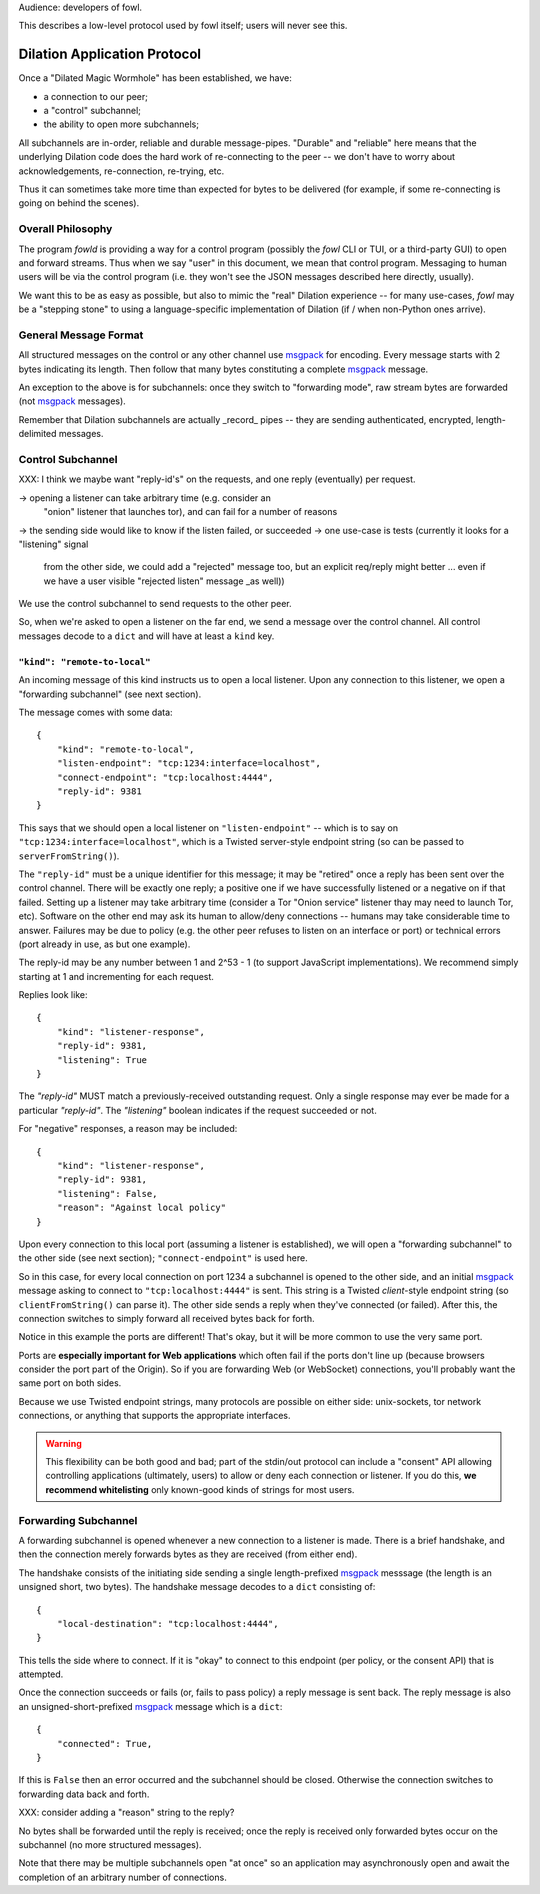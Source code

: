 
.. _dilation-protocol:

Audience: developers of fowl.

This describes a low-level protocol used by fowl itself; users will never see this.


Dilation Application Protocol
=============================

Once a "Dilated Magic Wormhole" has been established, we have:

- a connection to our peer;
- a "control" subchannel;
- the ability to open more subchannels;

All subchannels are in-order, reliable and durable message-pipes.
"Durable" and "reliable" here means that the underlying Dilation code does the hard work of re-connecting to the peer -- we don't have to worry about acknowledgements, re-connection, re-trying, etc.

Thus it can sometimes take more time than expected for bytes to be delivered (for example, if some re-connecting is going on behind the scenes).


Overall Philosophy
------------------

The program `fowld` is providing a way for a control program (possibly the `fowl` CLI or TUI, or a third-party GUI) to open and forward streams.
Thus when we say "user" in this document, we mean that control program.
Messaging to human users will be via the control program (i.e. they won't see the JSON messages described here directly, usually).

We want this to be as easy as possible, but also to mimic the "real" Dilation experience -- for many use-cases, `fowl` may be a "stepping stone" to using a language-specific implementation of Dilation (if / when non-Python ones arrive).


General Message Format
----------------------

All structured messages on the control or any other channel use `msgpack`_ for encoding.
Every message starts with 2 bytes indicating its length.
Then follow that many bytes constituting a complete `msgpack`_ message.

An exception to the above is for subchannels: once they switch to "forwarding mode", raw stream bytes are forwarded (not `msgpack`_ messages).

Remember that Dilation subchannels are actually _record_ pipes -- they are sending authenticated, encrypted, length-delimited messages.


Control Subchannel
------------------

XXX: I think we maybe want "reply-id's" on the requests, and one reply (eventually) per request.

-> opening a listener can take arbitrary time (e.g. consider an
 "onion" listener that launches tor), and can fail for a number of
 reasons
-> the sending side would like to know if the listen failed, or succeeded
-> one use-case is tests (currently it looks for a "listening" signal
 from the other side, we could add a "rejected" message too, but an
 explicit req/reply might better ... even if we have a user visible "rejected
 listen" message _as well))

We use the control subchannel to send requests to the other peer.

So, when we're asked to open a listener on the far end, we send a message over the control channel.
All control messages decode to a ``dict`` and will have at least a ``kind`` key.

``"kind": "remote-to-local"``
`````````````````````````````

An incoming message of this kind instructs us to open a local listener.
Upon any connection to this listener, we open a "forwarding subchannel" (see next section).

The message comes with some data::

    {
        "kind": "remote-to-local",
        "listen-endpoint": "tcp:1234:interface=localhost",
        "connect-endpoint": "tcp:localhost:4444",
        "reply-id": 9381
    }

This says that we should open a local listener on ``"listen-endpoint"`` -- which is to say on ``"tcp:1234:interface=localhost"``, which is a Twisted server-style endpoint string (so can be passed to ``serverFromString()``).

The ``"reply-id"`` must be a unique identifier for this message; it may be "retired" once a reply has been sent over the control channel.
There will be exactly one reply; a positive one if we have successfully listened or a negative on if that failed.
Setting up a listener may take arbitrary time (consider a Tor "Onion service" listener thay may need to launch Tor, etc).
Software on the other end may ask its human to allow/deny connections -- humans may take considerable time to answer.
Failures may be due to policy (e.g. the other peer refuses to listen on an interface or port) or technical errors (port already in use, as but one example).

The reply-id may be any number between 1 and 2^53 - 1 (to support JavaScript implementations).
We recommend simply starting at 1 and incrementing for each request.

Replies look like::

    {
        "kind": "listener-response",
        "reply-id": 9381,
        "listening": True
    }

The `"reply-id"` MUST match a previously-received outstanding request.
Only a single response may ever be made for a particular `"reply-id"`.
The `"listening"` boolean indicates if the request succeeded or not.

For "negative" responses, a reason may be included::

    {
        "kind": "listener-response",
        "reply-id": 9381,
        "listening": False,
        "reason": "Against local policy"
    }


Upon every connection to this local port (assuming a listener is established), we will open a "forwarding subchannel" to the other side (see next section); ``"connect-endpoint"`` is used here.

So in this case, for every local connection on port 1234 a subchannel is opened to the other side, and an initial `msgpack`_ message asking to connect to ``"tcp:localhost:4444"`` is sent.
This string is a Twisted *client*-style endpoint string (so ``clientFromString()`` can parse it).
The other side sends a reply when they've connected (or failed).
After this, the connection switches to simply forward all received bytes back for forth.

Notice in this example the ports are different!
That's okay, but it will be more common to use the very same port.

Ports are **especially important for Web applications** which often fail if the ports don't line up (because browsers consider the port part of the Origin).
So if you are forwarding Web (or WebSocket) connections, you'll probably want the same port on both sides.

Because we use Twisted endpoint strings, many protocols are possible on either side: unix-sockets, tor network connections, or anything that supports the appropriate interfaces.

.. WARNING::

   This flexibility can be both good and bad; part of the stdin/out protocol can include a "consent" API allowing controlling applications (ultimately, users) to allow or deny each connection or listener.
   If you do this, **we recommend whitelisting** only known-good kinds of strings for most users.

.. _forwarding-subchannel:

Forwarding Subchannel
---------------------

A forwarding subchannel is opened whenever a new connection to a listener is made.
There is a brief handshake, and then the connection merely forwards bytes as they are received (from either end).

The handshake consists of the initiating side sending a single length-prefixed `msgpack`_ messsage (the length is an unsigned short, two bytes).
The handshake message decodes to a ``dict`` consisting of::

    {
        "local-destination": "tcp:localhost:4444",
    }

This tells the side where to connect.
If it is "okay" to connect to this endpoint (per policy, or the consent API) that is attempted.

Once the connection succeeds or fails (or, fails to pass policy) a reply message is sent back.
The reply message is also an unsigned-short-prefixed `msgpack`_ message which is a ``dict``::

    {
        "connected": True,
    }

If this is ``False`` then an error occurred and the subchannel should be closed.
Otherwise the connection switches to forwarding data back and forth.

XXX: consider adding a "reason" string to the reply?

No bytes shall be forwarded until the reply is received; once the reply is received only forwarded bytes occur on the subchannel (no more structured messages).

Note that there may be multiple subchannels open "at once" so an application may asynchronously open and await the completion of an arbitrary number of connections.


.. _msgpack: https://msgpack.org
